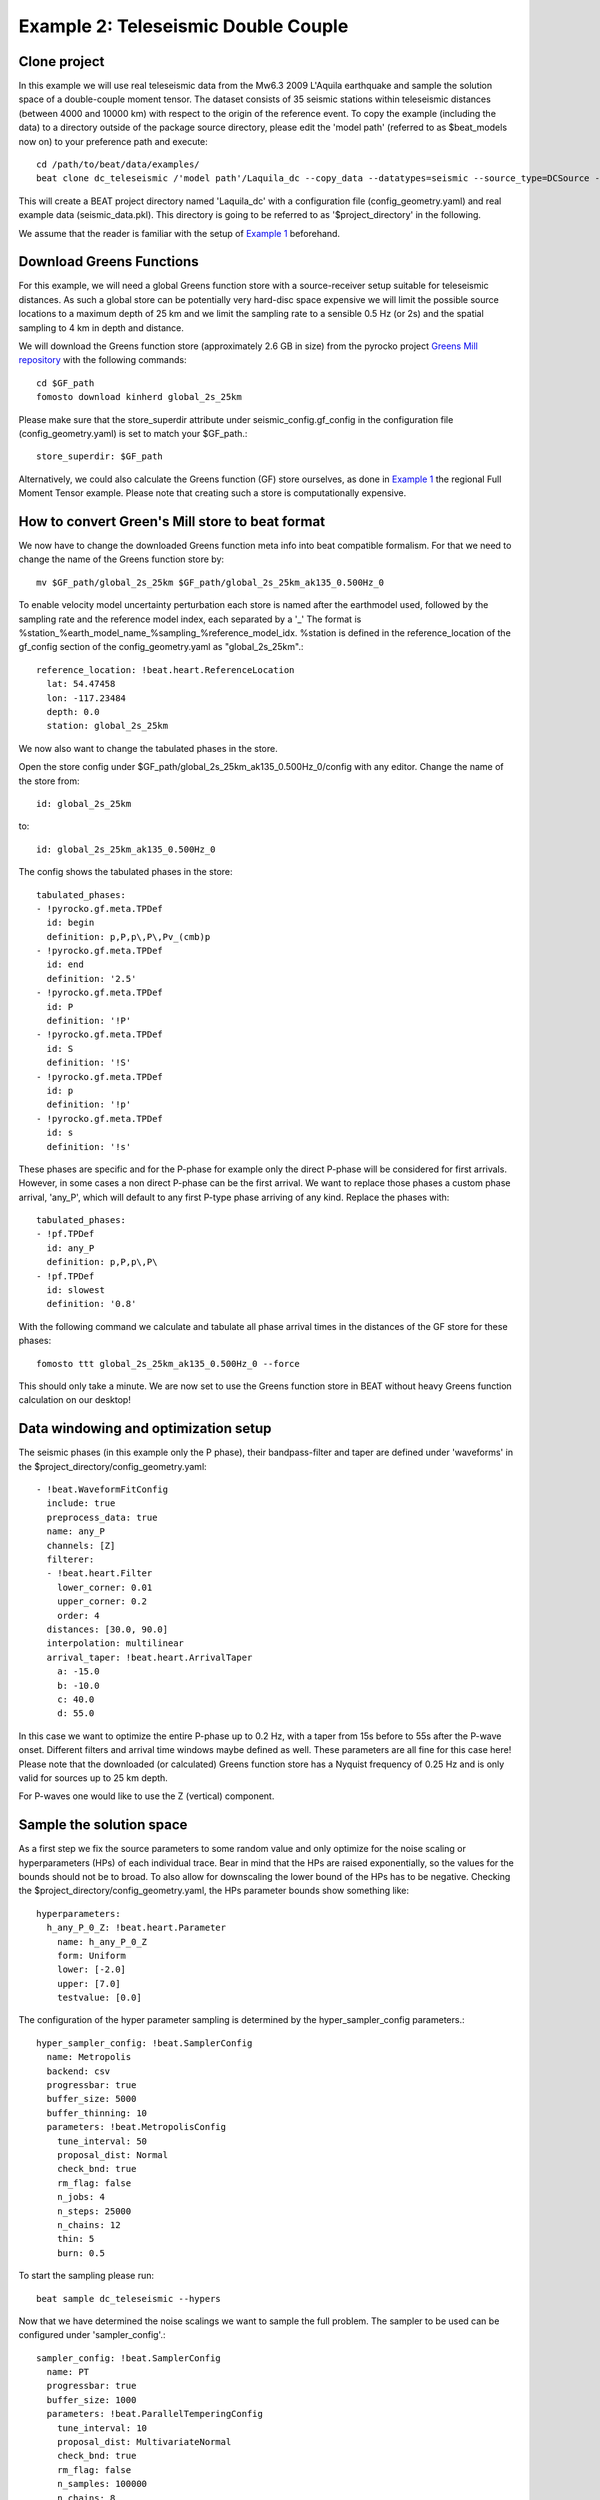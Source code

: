Example 2: Teleseismic Double Couple
--------------------------------------
Clone project
^^^^^^^^^^^^^
In this example we will use real teleseismic data from the Mw6.3 2009 L'Aquila earthquake and sample the solution space of a
double-couple moment tensor. The dataset consists of 35 seismic stations within teleseismic distances
(between 4000 and 10000 km) with respect to the origin of the reference event.
To copy the example (including the data) to a directory outside of the package source directory,
please edit the 'model path' (referred to as $beat_models now on) to your preference path and execute::

    cd /path/to/beat/data/examples/
    beat clone dc_teleseismic /'model path'/Laquila_dc --copy_data --datatypes=seismic --source_type=DCSource --sampler=PT

This will create a BEAT project directory named 'Laquila_dc' with a configuration file (config_geometry.yaml) and
real example data (seismic_data.pkl). This directory is going to be referred to as '$project_directory' in the following.

We assume that the reader is familiar with the setup of `Example 1 <https://pyrocko.org/beat/docs/current/examples/FullMT_regional.html#calculate-greens-functions>`__ beforehand.


Download Greens Functions
^^^^^^^^^^^^^^^^^^^^^^^^^
For this example, we will need a global Greens function store with a source-receiver setup suitable for teleseismic distances.
As such a global store can be potentially very hard-disc space expensive we will limit the possible source locations to a maximum depth of 25 km and
we limit the sampling rate to a sensible 0.5 Hz (or 2s) and the spatial sampling to 4 km in depth and distance.

We will download the Greens function store (approximately 2.6 GB in size) from the pyrocko
project `Greens Mill repository <https://greens-mill.pyrocko.org/>`__ with the following commands::

  cd $GF_path
  fomosto download kinherd global_2s_25km

Please make sure that the store_superdir attribute under seismic_config.gf_config in the configuration file (config_geometry.yaml) is set to match your $GF_path.::

  store_superdir: $GF_path

Alternatively, we could also calculate the Greens function (GF) store ourselves, as done in `Example 1 <https://pyrocko.org/beat/docs/current/examples/FullMT_regional.html#calculate-greens-functions>`__
the regional Full Moment Tensor example. Please note that creating such a store is computationally expensive.

How to convert Green's Mill store to beat format
^^^^^^^^^^^^^^^^^^^^^^^^^^^^^^^^^^^^^^^^^^^^^^^^
We now have to change the downloaded Greens function meta info into beat compatible formalism.
For that we need to change the name of the Greens function store by::

  mv $GF_path/global_2s_25km $GF_path/global_2s_25km_ak135_0.500Hz_0

To enable velocity model uncertainty perturbation each store is named after the earthmodel used,
followed by the sampling rate and the reference model index, each separated by a '_'
The format is %station_%earth_model_name_%sampling_%reference_model_idx.
%station is defined in the reference_location of the gf_config section of the config_geometry.yaml as "global_2s_25km".::

  reference_location: !beat.heart.ReferenceLocation
    lat: 54.47458
    lon: -117.23484
    depth: 0.0
    station: global_2s_25km

We now also want to change the tabulated phases in the store.

Open the store config under $GF_path/global_2s_25km_ak135_0.500Hz_0/config with any editor.
Change the name of the store from::

  id: global_2s_25km

to::

  id: global_2s_25km_ak135_0.500Hz_0

The config shows the tabulated phases in the store::

    tabulated_phases:
    - !pyrocko.gf.meta.TPDef
      id: begin
      definition: p,P,p\,P\,Pv_(cmb)p
    - !pyrocko.gf.meta.TPDef
      id: end
      definition: '2.5'
    - !pyrocko.gf.meta.TPDef
      id: P
      definition: '!P'
    - !pyrocko.gf.meta.TPDef
      id: S
      definition: '!S'
    - !pyrocko.gf.meta.TPDef
      id: p
      definition: '!p'
    - !pyrocko.gf.meta.TPDef
      id: s
      definition: '!s'

These phases are specific and for the P-phase for example only the direct P-phase will be considered for first arrivals.
However, in some cases a non direct P-phase can be the first arrival.
We want to replace those phases a custom phase arrival, 'any_P', which will default to any first P-type phase
arriving of any kind. Replace the phases with::

      tabulated_phases:
      - !pf.TPDef
        id: any_P
        definition: p,P,p\,P\
      - !pf.TPDef
        id: slowest
        definition: '0.8'

With the following command we calculate and tabulate all phase arrival times in the distances of the GF store for
these phases::

  fomosto ttt global_2s_25km_ak135_0.500Hz_0 --force

This should only take a minute. We are now set to use the Greens function store in BEAT
without heavy Greens function calculation on our desktop!

Data windowing and optimization setup
^^^^^^^^^^^^^^^^^^^^^^^^^^^^^^^^^^^^^

The seismic phases (in this example only the P phase), their bandpass-filter and taper are defined under 'waveforms' in the $project_directory/config_geometry.yaml::

  - !beat.WaveformFitConfig
    include: true
    preprocess_data: true
    name: any_P
    channels: [Z]
    filterer: 
    - !beat.heart.Filter
      lower_corner: 0.01
      upper_corner: 0.2
      order: 4
    distances: [30.0, 90.0]
    interpolation: multilinear
    arrival_taper: !beat.heart.ArrivalTaper
      a: -15.0
      b: -10.0
      c: 40.0
      d: 55.0

In this case we want to optimize the entire P-phase up to 0.2 Hz, with a taper from 15s before to 55s after the P-wave onset.
Different filters and arrival time windows maybe defined as well. These parameters are all fine for this case here!
Please note that the downloaded (or calculated) Greens function store has a Nyquist frequency of 0.25 Hz and is only valid for sources up to 25 km depth.

For P-waves one would like to use the Z (vertical) component.

Sample the solution space
^^^^^^^^^^^^^^^^^^^^^^^^^
As a first step we fix the source parameters to some random value and only optimize for the noise scaling or hyperparameters (HPs)
of each individual trace. Bear in mind that the HPs are raised exponentially, so the values for the bounds should not be to broad. To also allow for downscaling the lower bound of the HPs has to be negative.
Checking the $project_directory/config_geometry.yaml, the HPs parameter bounds show something like::

     hyperparameters:
       h_any_P_0_Z: !beat.heart.Parameter
         name: h_any_P_0_Z
         form: Uniform
         lower: [-2.0]
         upper: [7.0]
         testvalue: [0.0]


The configuration of the hyper parameter sampling is determined by the hyper_sampler_config parameters.::

  hyper_sampler_config: !beat.SamplerConfig
    name: Metropolis
    backend: csv
    progressbar: true
    buffer_size: 5000
    buffer_thinning: 10
    parameters: !beat.MetropolisConfig
      tune_interval: 50
      proposal_dist: Normal
      check_bnd: true
      rm_flag: false
      n_jobs: 4
      n_steps: 25000
      n_chains: 12
      thin: 5
      burn: 0.5

To start the sampling please run::

    beat sample dc_teleseismic --hypers

Now that we have determined the noise scalings we want to sample the full problem. The sampler to be used can be configured under 'sampler_config'.::

    sampler_config: !beat.SamplerConfig
      name: PT
      progressbar: true
      buffer_size: 1000
      parameters: !beat.ParallelTemperingConfig
        tune_interval: 10
        proposal_dist: MultivariateNormal
        check_bnd: true
        rm_flag: false
        n_samples: 100000
        n_chains: 8
        swap_interval: [10, 30]
        beta_tune_interval: 1000
        n_chains_posterior: 3
        resample: false
        thin: 1
        burn: 0.6

Here we use a Parallel Tempering algorithm (please see the paper and references therein for details).
The sampler should stop after the chains that sample from the posterior have collected 100k samples (*n_samples*).
The total number of MCs used for sampling and the ones that sample from the posterior,
can be adjusted with the parameters *n_chains* and *n_chains_posterior*, respectively.
We propose to swap chain states randomly every 10 to 30 samples (*swap_interval*) between random chains.
We also adaptively tune the tempering parameters of each chain based on the swap acceptance every *beta_tune_interval*.
The *buffer_size* determines the number of samples from each Markov Chain that are used to estimate the sampled
trace parameter covariances. These are then used to update the proposal distribution. This should not be set too low to avoid
a biased estimate of parameter covariances.

Depending on your hardware you can use the config above (please update your config!) for a Laptop with 4 CPUs. For a desktop computer with 12 CPUs you could
set the *n_chains* and *n_chains_posterior* parameters for example to 16 and 10, respectively. The sampling will run few hours!
We run the sampling with::

    beat sample Laquila_dc


Summarize the results
^^^^^^^^^^^^^^^^^^^^^
The sampled chain results of the PT sampler are stored in separate files and have to be summarized.

To summarize the stage of the sampler please run the summarize command.::

    beat summarize Laquila_dc

This will also create a summary file with the posterior quantiles.
You can check the summary.txt file for example with (path then also printed to the screen)::

    vi $project_directory/geometry/summary.txt

Plotting
^^^^^^^^
To see the waveform fit of the posterior maximum likelihood solution run in the $beat_models folder::

    beat plot Laquila_dc waveform_fits --nensemble=100

This will produce a pdf with several pages output for all the components for each station that have been used in the optimization.
The black waveforms are the unfiltered data. The plot shows the synthetic traces from 100 solutions from the PPD, in brown to red colors, with the color indicating the density.
The white background indicates the taper.
The Z-components from our stations should look something like this.

  .. image:: ../_static/example2/dc_teleseismic_waveforms_100_0.png

The following command produces a '.png' file with the final posterior distribution. In the $beat_models run::

    beat plot Laquila_dc stage_posteriors --reference --stage_number=-1 --format='png' --varnames=east_shift,north_shift,depth,time,strike,dip,rake,magnitude

It may look like this.

 .. image:: ../_static/example2/dc_teleseismic_stage_-1_max.png

 The vertical black lines are the true values and the vertical red lines are the maximum likelihood values.

 To get an image of parameter correlations (including the true reference value in red) run in $beat_models::

    beat plot Laquila_dc correlation_hist --reference --stage_number=-1 --format='png'

This will show an image like that.

 .. image:: ../_static/example2/dc_teleseismic_corr_hist_max.png

This shows 2d kernel density estimates (kde) and histograms of the specified model parameters. The darker the 2d kde the higher the probability of the model parameter.
The red dot and the vertical red lines show the true values of the target source in the kde plots and histograms, respectively.

To get an image of solution ensemble as a fuzzy beachball run in $beat_models::

   beat plot dc_teleseismic fuzzy_beachball --stage_number=-1 --nensemble=200 --format='png'

This will show an image of the 200 best solutions as beachballs, with the the color intensity indicating the model density.

.. image:: ../_static/example2/dc_teleseismic_fuzzy_beachball.png
  :scale: 20 %

Clone setup into new project
^^^^^^^^^^^^^^^^^^^^^^^^^^^^
Now this run could be repeated by using a different sampling algorithm. To keep all your configurations
and to only replace the *sampler_config* please run::

  beat clone Laquila_dc Laquila_dc_smc --copy_data --datatypes=seismic --sampler=SMC

This will create a new project directory *Laquila_dc_smc* where the sampling could be repeated using the SMC algorithm instead of PT.